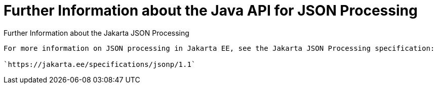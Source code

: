 = Further Information about the Java API for JSON Processing


[[further-information-about-the-java-api-for-json-processing]]
Further Information about the Jakarta JSON Processing
----------------------------------------------------------

For more information on JSON processing in Jakarta EE, see the Jakarta JSON Processing specification:

`https://jakarta.ee/specifications/jsonp/1.1`


